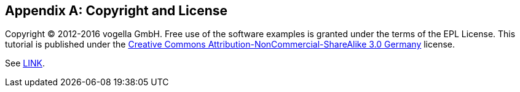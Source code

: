 [appendix]
== Copyright and License

Copyright (C) 2012-2016 vogella GmbH. 
Free use of the software examples is granted under the terms of the EPL License.
This tutorial is published under the  http://creativecommons.org/licenses/by-nc-sa/3.0/de/deed.en[Creative Commons Attribution-NonCommercial-ShareAlike 3.0 Germany] license.

See http://www.vogella.com/license.html[LINK].
